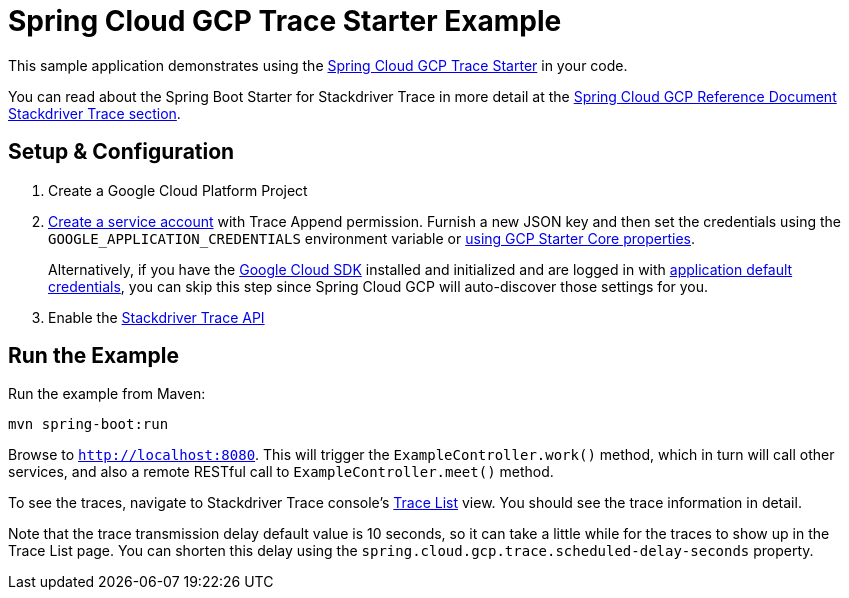 = Spring Cloud GCP Trace Starter Example

This sample application demonstrates using the
link:../../spring-cloud-gcp-starters/spring-cloud-gcp-starter-trace[Spring Cloud GCP Trace Starter] in your code.

You can read about the Spring Boot Starter for Stackdriver Trace in more detail at the
https://docs.spring.io/spring-cloud-gcp/docs/1.0.0.BUILD-SNAPSHOT/reference/htmlsingle/#_spring_cloud_sleuth[Spring
Cloud GCP Reference Document Stackdriver Trace section].

== Setup & Configuration
1. Create a Google Cloud Platform Project
1. https://cloud.google.com/docs/authentication/getting-started#creating_the_service_account[Create a service account]
with Trace Append permission. Furnish a new JSON key and then set the credentials using the
`GOOGLE_APPLICATION_CREDENTIALS` environment variable or
link:../../spring-cloud-gcp-starters/spring-cloud-gcp-starter-core/README.adoc[using GCP Starter Core properties].
+
Alternatively, if you have the https://cloud.google.com/sdk/[Google Cloud SDK] installed and
initialized and are logged in with
https://developers.google.com/identity/protocols/application-default-credentials[application
default credentials], you can skip this step since Spring Cloud GCP will auto-discover those
settings for you.

1. Enable the https://console.cloud.google.com/apis/api/cloudtrace.googleapis.com/overview[Stackdriver Trace API]

== Run the Example
Run the example from Maven:

----
mvn spring-boot:run
----

Browse to `http://localhost:8080`. This will trigger the `ExampleController.work()` method,
which in turn will call other services, and also a remote RESTful call to `ExampleController.meet()`
method.

To see the traces, navigate to Stackdriver Trace console's
https://console.cloud.google.com/traces/traces[Trace List] view.
You should see the trace information in detail.

Note that the trace transmission delay default value is 10 seconds, so it can take a little
while for the traces to show up in the Trace List page.
You can shorten this delay using the `spring.cloud.gcp.trace.scheduled-delay-seconds` property.

